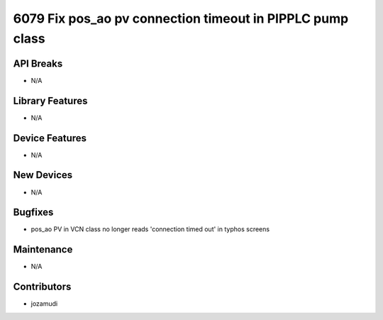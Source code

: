 6079 Fix pos_ao pv connection timeout in PIPPLC pump class
#################

API Breaks
----------
- N/A

Library Features
----------------
- N/A

Device Features
---------------
- N/A

New Devices
-----------
- N/A

Bugfixes
--------
- pos_ao PV in VCN class no longer reads 'connection timed out' in typhos screens

Maintenance
-----------
- N/A

Contributors
------------
- jozamudi
